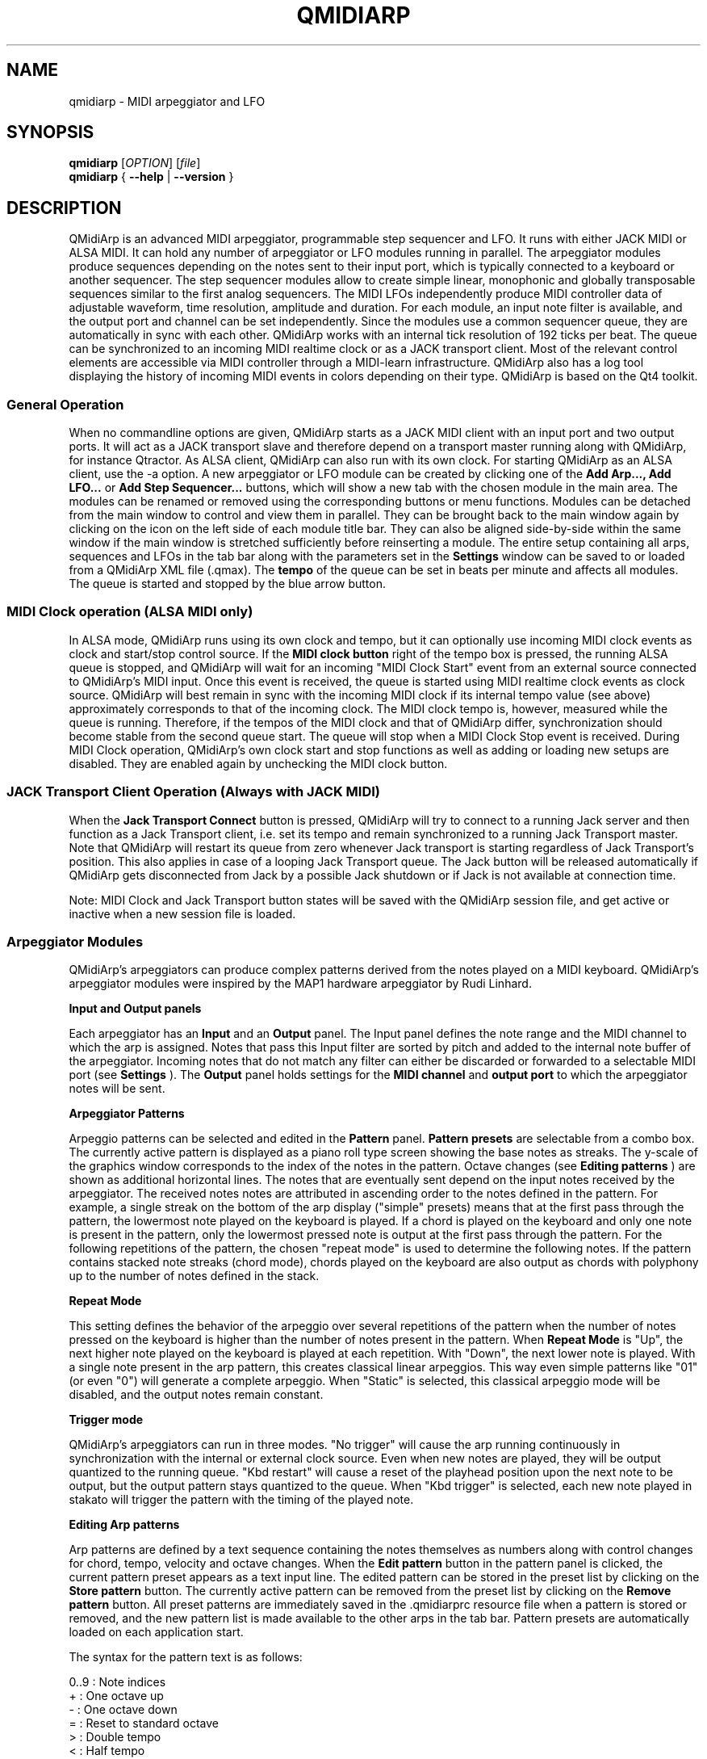 .\"
.\" Manual page for qmidiarp
.\" Process with:
.\"   groff -man -Tascii qmidiarp.1 | less
.\"
.\" Get a printable version with:
.\"   groff -t -e -mandoc -Tps qmidiarp.1 > qmidiarp.ps
.\"
.TH QMIDIARP 1 2011-11-07
.SH NAME
qmidiarp \- MIDI arpeggiator and LFO

.SH SYNOPSIS
.br
.B qmidiarp
[\fIOPTION\fR] [\fIfile\fR]
.br
.B qmidiarp
{
.B \-\-help
|
.B \-\-version
}

.SH DESCRIPTION
QMidiArp
is an advanced MIDI arpeggiator, programmable step sequencer and LFO.
It runs with either JACK MIDI or ALSA MIDI. It can
hold any number of arpeggiator or LFO modules running in parallel. The
arpeggiator modules produce sequences depending on the notes sent to
their input port, which is typically connected to a keyboard or another
sequencer. The step sequencer modules allow to create simple linear,
monophonic and globally transposable sequences similar to the first
analog sequencers. The MIDI LFOs independently
produce MIDI controller data of adjustable waveform, time resolution,
amplitude and duration. For each module, an input note filter is
available, and the output port and channel can be set independently.
Since the modules use a common sequencer queue, they are automatically
in sync with each other. QMidiArp works with an internal tick resolution
of 192 ticks per beat. The queue can be synchronized to an incoming MIDI
realtime clock or as a JACK transport client. Most of the relevant
control elements are accessible via MIDI controller through a MIDI-learn
infrastructure.
QMidiArp
also has a log tool displaying the history of incoming MIDI events in
colors depending on their type.
QMidiArp is based on the Qt4 toolkit.

.SS "General Operation"
When no commandline options are given, QMidiArp starts as a JACK MIDI
client with an input port and two output ports. It will act as a JACK
transport slave and therefore depend on a transport master running
along with QMidiArp, for instance Qtractor. As ALSA client, QMidiArp can
also run with its own clock. For starting QMidiArp as an
ALSA client, use the -a option.
A new arpeggiator or LFO module can be created by
clicking one of the
.B Add Arp..., Add LFO...
or
.B Add Step Sequencer...
buttons, which will show a new
tab with the chosen module in the main area. The modules can be renamed
or removed using the corresponding buttons or menu functions. Modules
can be detached from the main window to control and view them in
parallel. They can be brought back to the main window again by clicking
on the icon on the left side of each module title bar. They can also be
aligned side-by-side within the same window if the main window is
stretched sufficiently before reinserting a module. The entire
setup containing all arps, sequences and LFOs in the tab bar along with
the parameters set in the
.B Settings
window can be saved to or loaded from
a QMidiArp XML file (.qmax). The
.B tempo
of the queue can be set in beats per minute and
affects all modules. The queue is started and stopped by
the blue arrow button.

.SS "MIDI Clock operation (ALSA MIDI only)"
In ALSA mode, QMidiArp runs using its own clock and tempo, but it can
optionally use incoming MIDI clock events as clock and start/stop
control source.
If the
.B MIDI clock button
right of the tempo box is pressed, the running ALSA queue is stopped,
and QMidiArp
will wait for an incoming "MIDI Clock Start" event from an external
source connected to QMidiArp's MIDI input. Once this event is received,
the queue is started using MIDI realtime clock events as clock
source. QMidiArp will best remain in sync with the incoming
MIDI clock if its internal tempo value (see above) approximately
corresponds to that of the incoming clock. The MIDI clock tempo is,
however, measured while the queue is running. Therefore, if the tempos of
the MIDI clock and that of QMidiArp differ, synchronization should
become stable from the second queue start. The queue will stop when a
MIDI Clock Stop event is received. During MIDI Clock operation,
QMidiArp's own clock start and stop functions as well as adding or
loading new setups are disabled. They are enabled again by
unchecking the MIDI clock button.

.SS "JACK Transport Client Operation (Always with JACK MIDI)"
When the
.B Jack Transport Connect
button is pressed, QMidiArp will try to connect to a running Jack server
and then function
as a Jack Transport client, i.e. set its tempo and remain synchronized
to a running Jack Transport master. Note that QMidiArp will restart
its queue from zero whenever Jack transport is starting regardless of
Jack Transport's position. This also applies in case of a looping Jack
Transport queue. The Jack button will be released automatically
if QMidiArp gets disconnected from Jack by a possible Jack shutdown or
if Jack is not available at connection time.
.PP
Note: MIDI Clock and Jack Transport button states will be saved with the
QMidiArp session file, and get active or inactive when a new session
file is loaded.

.SS "Arpeggiator Modules"
QMidiArp's arpeggiators can produce complex patterns derived from the
notes played on a MIDI keyboard. QMidiArp's arpeggiator modules
were inspired by the MAP1 hardware arpeggiator by Rudi Linhard.
.PP
.B Input and Output panels
.PP
Each arpeggiator has an
.B Input
and an
.B Output
panel. The Input panel
defines the note range and the MIDI channel to which the arp is
assigned. Notes that pass this Input
filter are sorted by pitch and added to the internal note buffer of the
arpeggiator. Incoming notes that do not match any filter can either be
discarded or forwarded to a selectable MIDI port (see
.B Settings
). The
.B Output
panel holds settings for the
.B MIDI channel
and
.B output port
to which the arpeggiator notes will be sent.
.PP
.B "Arpeggiator Patterns"
.PP
Arpeggio patterns can be selected and edited in the
.B Pattern
panel.
.B Pattern presets
are selectable from a combo box. The currently
active pattern is displayed as a piano roll type screen showing the
base notes as streaks. The y-scale of the graphics
window corresponds to the index of the notes in the pattern. Octave
changes (see
.B Editing patterns
) are shown as additional horizontal lines.
The notes that are eventually sent depend on the input notes received
by the arpeggiator. The received notes notes are attributed in ascending
order to the notes defined in the pattern. For example, a single streak
on the bottom of the arp display ("simple" presets) means that at
the first pass through the pattern, the lowermost note played on the
keyboard is played.
If a chord is played on the keyboard and only one note is
present in the pattern, only the lowermost pressed note is output at
the first pass through the pattern. For the following repetitions of
the pattern, the chosen "repeat mode" is used to determine the
following notes.
If the pattern contains stacked note streaks (chord mode), chords played
on the keyboard are also output as chords with polyphony up to the
number of notes defined in the stack.
.PP
.B Repeat Mode
.PP
This setting defines the behavior of the arpeggio over several repetitions
of the pattern when the number of notes pressed on the keyboard is higher
than the number of notes present in the pattern.
When
.B Repeat Mode
is "Up", the next higher note played on the keyboard is played at each
repetition. With "Down", the next lower note is played. With a single
note present in the arp pattern, this creates classical linear
arpeggios. This way even simple patterns like "01" (or even "0") will
generate a complete arpeggio.
When "Static" is selected, this classical arpeggio mode will
be disabled, and the output notes remain constant.
.PP
.B "Trigger mode"
.PP
QMidiArp's arpeggiators can run in three modes. "No trigger" will cause
the arp running continuously in synchronization with the internal or
external clock source. Even when new notes are played, they will be
output quantized to the running queue. "Kbd restart" will cause a reset
of the playhead position upon the next note to be output, but the
output pattern stays quantized to the queue. When "Kbd trigger" is
selected, each new note played in stakato will trigger the pattern
with the timing of the played note.
.PP
.B "Editing Arp patterns"
.PP
Arp patterns are defined by a text sequence containing the notes
themselves as numbers along with control changes for chord, tempo,
velocity and octave changes. When the
.B Edit pattern
button in the pattern panel is clicked, the current pattern preset
appears as a
text input line. The edited pattern can be stored in the preset list
by clicking on the
.B Store pattern
button. The currently active pattern
can be removed from the
preset list by clicking on the
.B Remove pattern
button. All preset patterns are immediately saved in the .qmidiarprc
resource file when a pattern is stored or removed, and the new pattern
list is made available to the other arps in the tab bar. Pattern presets
are automatically loaded on each application start.

The syntax for the pattern text is as follows:

0..9 : Note indices
   + : One octave up
   - : One octave down
   = : Reset to standard octave
   > : Double tempo
   < : Half tempo
   . : Reset to standard tempo
 ( ) : Chord, begin..end,
       e.g. (012) would be a chord of the
       lowermost three notes in the buffer
   / : Volume up by 20%
   \\ : Volume down by 20%
   d : Double length
   h : Half length
   p : Pause

Any token is valid until the end of a pattern is reached. The token
> will e.g. double the tempo for all following notes of the pattern.
When the loop jumps back to the beginning of the pattern, the tempo
is reset to its initial value, i.e. a quarter note.
.PP
.B Random
.PP
The timing, velocity and length of the output notes can be randomized
using the sliders in the
.B Random
panel. These settings can be used to make the arpeggiator sound less
mechanical, but if they are set to higher values, they add
interesting accents to the patterns.
.PP
.B Envelope
.PP
QMidiArp can modulate the velocity of the arpeggios with an envelope
function defined by
.B Attack
time and
.B Release
time. If an attack
time is set, the velocities of the output notes are ramped up during the
attack time defined in seconds. If a release time is set, notes
released from the keyboard are continued to be output while their
velocity is ramped down linearly and until the release time has reached
its end. The envelope function only makes sense if the sound driven
by the arp is velocity-sensitive. It works best with highly polyphonic
patterns such as "Chord Oct 16 A".
.PP
.B Groove
.PP
The
.B Groove
sliders control a linear shift of timing, length and
velocity within each beat of the output pattern. This can be used to
create swing timing and accent. The Groove settings are adjusted for all
arps simultaneously.

.SS "LFO Modules"
In parallel to the arps, QMidiArp
can send MIDI controller data in form of a low frequency oscillator (LFO)
to the assigned output. The LFO data consist of controller events that
are in sync with the arpeggiator queue. The queue has to be in running
state to enable the LFO. Each LFO module has a
.B waveform
panel to define the shape of the outgoing data and an
.B output
panel to define MIDI Channel, ALSA port and controller number to be
produced. The waveform can currently be set to Sine,
Saw Up, Saw Down, Triangle, Square and Custom. The
.B frequency
of the LFO can be set in muliples and divisors of the arp
.B tempo,
such that frequency of 1
produces one full wave per beat. If frequencies lower than 1 are
selected, the length of the wavetable has to be adjusted correspondingly
to produce a full wave. The time
.B resolution
of the LFO determines the number of events produced every beat and
can be adjusted to up to 192 events per beat.
.B Amplitude
and
.B offset
of the waveform can be adjusted from 0...127. Low
.B resolutions
lead to audibly discrete rythmic controller changes whereas higher
resolution values lead to more continuous waves.
.PP
.B Muting individual wave points
.PP
Individual wave points can be muted/unmuted by clicking on
the corresponding location in the wave display with the
.I right mouse button.
A muted wave point is shown in darker color.
.PP
.B Custom Waveforms
.PP
When
.B Custom
is selected, the waveform can be drawn with the
.I left mouse button
in the waveform display. A calculated waveform is copied to the custom
waveform whenever it is being modified by the mouse. This will overwrite
the previous custom waveform with the currently displayed waveform. As
all LFO operations, drawing and muting can be done while the queue is
running, and becomes effective immediately.
.PP
.B Play direction and looping
.PP
The play mode can be switched between:


  ->_> : Forward and Loop
  <_<- : Backward and Loop
  ->_< : Forward and Bounce
  >_<- : Backward and Bounce
  ->_| : Forward Single shot
  |_<- : Backward Single shot

The direction and loop settings apply immediately when changed on the
fly.
.PP
.B Recording
.PP
The LFO records incoming controller data as selected in the
.B Input
panel, when the
.B Record
button is pressed. Note that the Record button itself can be attributed
to a MIDI toggle controller so that it provides a convenient
implementation of a controller motion sampler and looper.
.PP
.B LFO Input panel
.PP
The input panel contains settings on which
.B MIDI CC
is to be recorded, how the LFO acts to note events received on the
input. As the arpeggiators, the LFO can be restarted or (re-) triggered
by notes played on the keyboard, and the wave output can be stopped or
not when
.B Note Off
events are received on the input
.B Channel
.PP
.B "LFO Output panel"
.PP
The LFO output panel contains the
.B port,
.B channel
and
.B controller
number settings of the LFO data produced by each LFO tab. It also allows
.B muting
of each LFO after a completed wave cycle.

.SS "Step Sequencer Modules"
By clicking
.B "Add Step Sequencer..."
in the control tool bar, a new
.B Seq
module can be added to the tab bar. Each of these modules produce a
simple linear (monophonic) sequence, similar to the first analog
hardware sequencers. The Seq modules are controllable while
running, also in a similar way to analog step sequencers.
.PP
.B Programming a sequence
.PP
As QMidiArp's LFO modules, the step sequencer can be programmed
by adjusting notes with left mouse
clicks on the sequence display. The octave range is fixed to 4. The
lowest note is C2 if the global transpose is set to 0. Notes can be
muted with the right mouse click. The sequence
.B length
can be adjusted between 1 and 8 beats, and the time
.B resolution
can be set to values between 1 and 16 per beat. A resolution of 4 means
that 4 notes are output every beat, i.e. sixteenth notes.
The sequence can also be programmed using the
.B Record
function. When the
.B Record
button is pressed, notes received on the input port will be recorded
step-by-step starting from the last modified note. Programming can be
done on the fly also when the sequencer queue is running.

.PP
.B Controlling the sequence globally
.PP
There are sliders to adjust the global
.B velocity
(volume),
.B note length
and
.B transpose
of the sequence in semitones.
.PP
.B Seq Input and Output panels
.PP
The Seq
.B Input
panel determines how to handle incoming notes on the MIDI
.B Channel
set in the channel box. If
.B Note
is checked, the sequence will be globally transposed with the incoming
note as transpose value. If
.B Velocity
is checked in addition, the sequence will output notes with the same
velocity as that received on its input. The
.B Input
panel also determines how the sequence behaves when incoming notes
are received. It can be restarted, triggered and stopped with the
timing of received notes as the LFO modules.

The Seq
.B Output
panel is equivalent to that of arpeggiator and LFO modules.
.PP
Note that accents within a pattern can be produced by running LFO
modules in parallel to the Seq module, and by sending to the same
channel and port as the Seq module.

.SS "Settings"
The Settings window allows to configure if and to which port incoming
events that do not match any module's input filter are forwarded (
.B unmatched
events). It also
allows to set whether incoming controller events are recognized for
muting and controlling
the modules separately. If this option is set, QMidiArp will recognize
MIDI control events that can be attributed to different parameters (see
.B MIDI Control
). By checking the
.B compact module style
all new created modules will show with small GUI elements to be more
economic in space when distributed as separate windows over the desktop.
.PP
All settings in this dialog are stored along with the module data in the
qmax session file.

.SS MIDI control
QMidiArp supports MIDI control events if the
.B Modules controllable by MIDI CC
option is checked in the
.B Settings
dialog.
.PP
.B MIDI Learn
.PP
Controllers can be attributed by right-clicking on the sliders or
mute checkbox in each module and selecting
.B MIDI Learn.
QMidiArp will then wait for MIDI control events,
and moving a MIDI controller connected to QMidiArp's input will
attribute this controller to the control item. It is
possible to add several MIDI controllers to one item. If
.B MIDI Forget
is selected, all controllers for that item are removed. If
.B Cancel MIDI learning
is selected, the learn process is stopped.
.PP
Note that by default, mute controllers are interpreted as toggles, i.e.
the mute state is toggled on reception of a value of 127 from the
attributed controller.
.PP
.B Control Editor
.PP
The
.B Control Editor
is accessible from the
.I View
menu. Controls can be edited by MIDI control number, channel, and the
minimum and maximum values that are sent to the control item. Mute
controllers have a special behaviour. If minimum and maximum are
.I equal,
the controller acts as toggler upon reception of the adjusted value.
If minimum is
.I different
from maximum, the corresponding module will be muted upon reception of
minimum and unmuted upon reception of maximum as values.
.PP
If
.B Remove
is pressed, the currently selected line will be removed, pressing
.B Revert
reloads the current controller settings. Pressing
.B Cancel
quits the control editor without applying changes, and only if
.B OK
is pressed, the edited control list becomes active.

.SS "Event Log"
The
.B Event Log
displays incoming MIDI events. It is displayed in the bottom area by
default, but can be hidden if not
needed or set floating as a top-level window on the desktop. Logging
can also be disabled generally or for MIDI Clock events only.

.SS Example Files
There are currently three demo arpeggios.
The demo.qma arpeggio was intended to be used with the following sound
types: Ch 1: Marimba, Ch 2: Celesta, Ch 3: Acoustic Bass,
but you can get interesting results if you use other instrument settings.
.PP
The demo_seqlfo.qmax setup shows the use of the new sequencer and LFO
modules playing in parallel. The sequencer outputs should be routed
to percussive synthesizer sounds. The LFO data is intended to act on
filter cutoff, which has the standard controller CC#74. ZynAddSubFX by
Paul Nasca reacts on these filter cutoff controllers. The "Bass 1"
and "Plucked 3" presets from this synthesizer work well with this demo
file.

.SH OPTIONS
.TP
.BI \-\-portCount\  <num>
Set the number of available ALSA output ports to <num>. The default
is 2.
.TP
.BI \-\-help
Print possible command-line options and exit.
.TP
.BI \-\-version
Print version information and exit.
.TP
.BI \-\-alsa
Use the ALSA MIDI backend
.TP
.BI \-\-jack
Use the JACK MIDI backend (default)
.TP
.B file
Name of a valid QMidiArp (.qmax) XML file to be loaded on start.
.SH FILES
.I *.qmax
.RS
QMidiArp XML files containing session data in XML text format.

.SH EXAMPLES
Example QMidiArp files can be found in
.I /usr/share/qmidiarp
or in
.I /usr/local/share/qmidiarp
.SH NOTES
Errors and warnings are written to
.BR stderr (3).
.SH SUPPORT
qmidiarp-devel@lists.sourceforge.net
.SH AUTHORS
Frank Kober, Nedko Arnaudov, Guido Scholz and Matthias Nagorni. This
manual page was written by
Frank Kober <emuse@users.sourceforge.net>.

